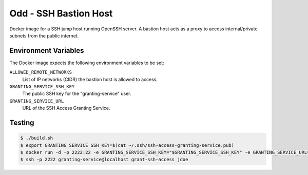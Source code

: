 ======================
Odd - SSH Bastion Host
======================

Docker image for a SSH jump host running OpenSSH server.
A bastion host acts as a proxy to access internal/private subnets from the public internet.

Environment Variables
=====================

The Docker image expects the following environment variables to be set:

``ALLOWED_REMOTE_NETWORKS``
    List of IP networks (CIDR) the bastion host is allowed to access.
``GRANTING_SERVICE_SSH_KEY``
    The public SSH key for the "granting-service" user.
``GRANTING_SERVICE_URL``
    URL of the SSH Access Granting Service.

Testing
=======

.. code-block:: bash

    $ ./build.sh
    $ export GRANTING_SERVICE_SSH_KEY=$(cat ~/.ssh/ssh-access-granting-service.pub)
    $ docker run -d -p 2222:22 -e GRANTING_SERVICE_SSH_KEY="$GRANTING_SERVICE_SSH_KEY" -e GRANTING_SERVICE_URL=https://even.example.org -e ALLOWED_NETWORKS=10.0.0.0/8 stups/odd
    $ ssh -p 2222 granting-service@localhost grant-ssh-access jdoe
